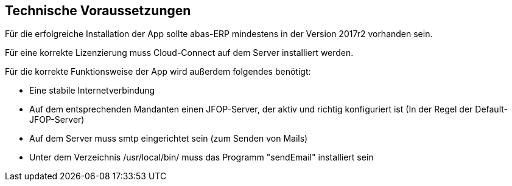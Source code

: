 == Technische Voraussetzungen

Für die erfolgreiche Installation der App sollte abas-ERP mindestens in der Version 2017r2 vorhanden sein.

Für eine korrekte Lizenzierung muss Cloud-Connect auf dem Server installiert werden.

.Für die korrekte Funktionsweise der App wird außerdem folgendes benötigt:
* Eine stabile Internetverbindung
* Auf dem entsprechenden Mandanten einen JFOP-Server, der aktiv und richtig konfiguriert ist (In der Regel der Default-JFOP-Server)
* Auf dem Server muss smtp eingerichtet sein (zum Senden von Mails)
* Unter dem Verzeichnis /usr/local/bin/ muss das Programm "sendEmail" installiert sein